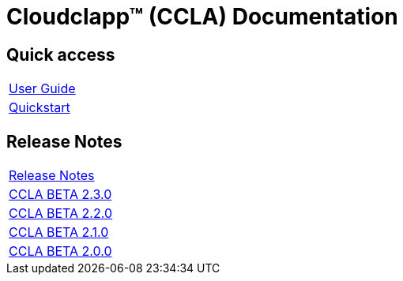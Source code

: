 
= Cloudclapp(TM) (CCLA) Documentation
ifndef::imagesdir[:imagesdir: images]
ifdef::env-github,env-browser[:outfilesuffix: .adoc]

== Quick access ==

[cols="1*"] 
|===

a| link:user-guide/user-guide-single{outfilesuffix}[User Guide,window=_blank]

a| link:user-guide/quickstart{outfilesuffix}[Quickstart,window=_blank]

|===

== Release Notes ==

[cols="1*"] 
|===

a| link:release-notes/release_notes{outfilesuffix}[Release Notes,window=_blank]

a| link:release-notes/release_ccla_2.3.0{outfilesuffix}[CCLA BETA 2.3.0,window=_blank]

a| link:release-notes/release_ccla_2.2.0{outfilesuffix}[CCLA BETA 2.2.0,window=_blank]

a| link:release-notes/release_ccla_2.1.0{outfilesuffix}[CCLA BETA 2.1.0,window=_blank]

a| link:release-notes/release_ccla_2.0.0{outfilesuffix}[CCLA BETA 2.0.0,window=_blank]

|===
